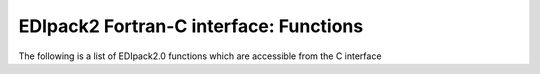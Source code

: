 EDIpack2 Fortran-C interface: Functions
=================================================================

The following is a list of EDIpack2.0 functions 
which are accessible from the C interface

.. doxygenfile:: edipack2_cbinding.h
   :project: edipack2
   :sections: func
